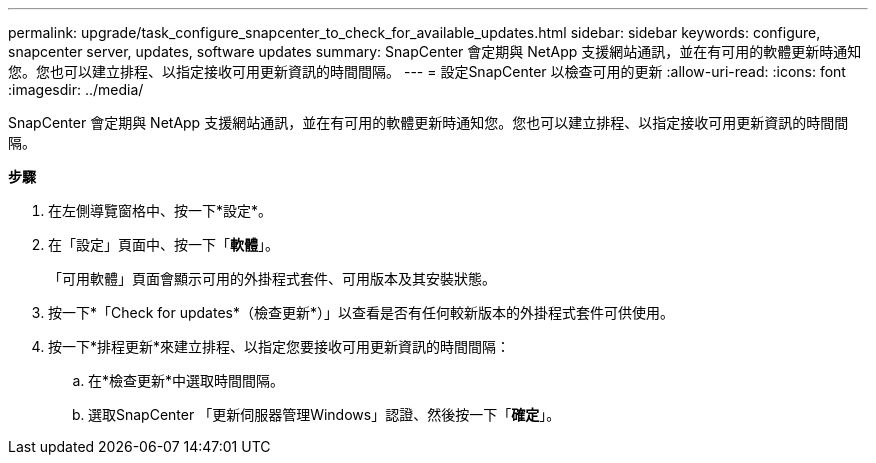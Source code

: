 ---
permalink: upgrade/task_configure_snapcenter_to_check_for_available_updates.html 
sidebar: sidebar 
keywords: configure, snapcenter server, updates, software updates 
summary: SnapCenter 會定期與 NetApp 支援網站通訊，並在有可用的軟體更新時通知您。您也可以建立排程、以指定接收可用更新資訊的時間間隔。 
---
= 設定SnapCenter 以檢查可用的更新
:allow-uri-read: 
:icons: font
:imagesdir: ../media/


[role="lead"]
SnapCenter 會定期與 NetApp 支援網站通訊，並在有可用的軟體更新時通知您。您也可以建立排程、以指定接收可用更新資訊的時間間隔。

*步驟*

. 在左側導覽窗格中、按一下*設定*。
. 在「設定」頁面中、按一下「*軟體*」。
+
「可用軟體」頁面會顯示可用的外掛程式套件、可用版本及其安裝狀態。

. 按一下*「Check for updates*（檢查更新*）」以查看是否有任何較新版本的外掛程式套件可供使用。
. 按一下*排程更新*來建立排程、以指定您要接收可用更新資訊的時間間隔：
+
.. 在*檢查更新*中選取時間間隔。
.. 選取SnapCenter 「更新伺服器管理Windows」認證、然後按一下「*確定*」。



